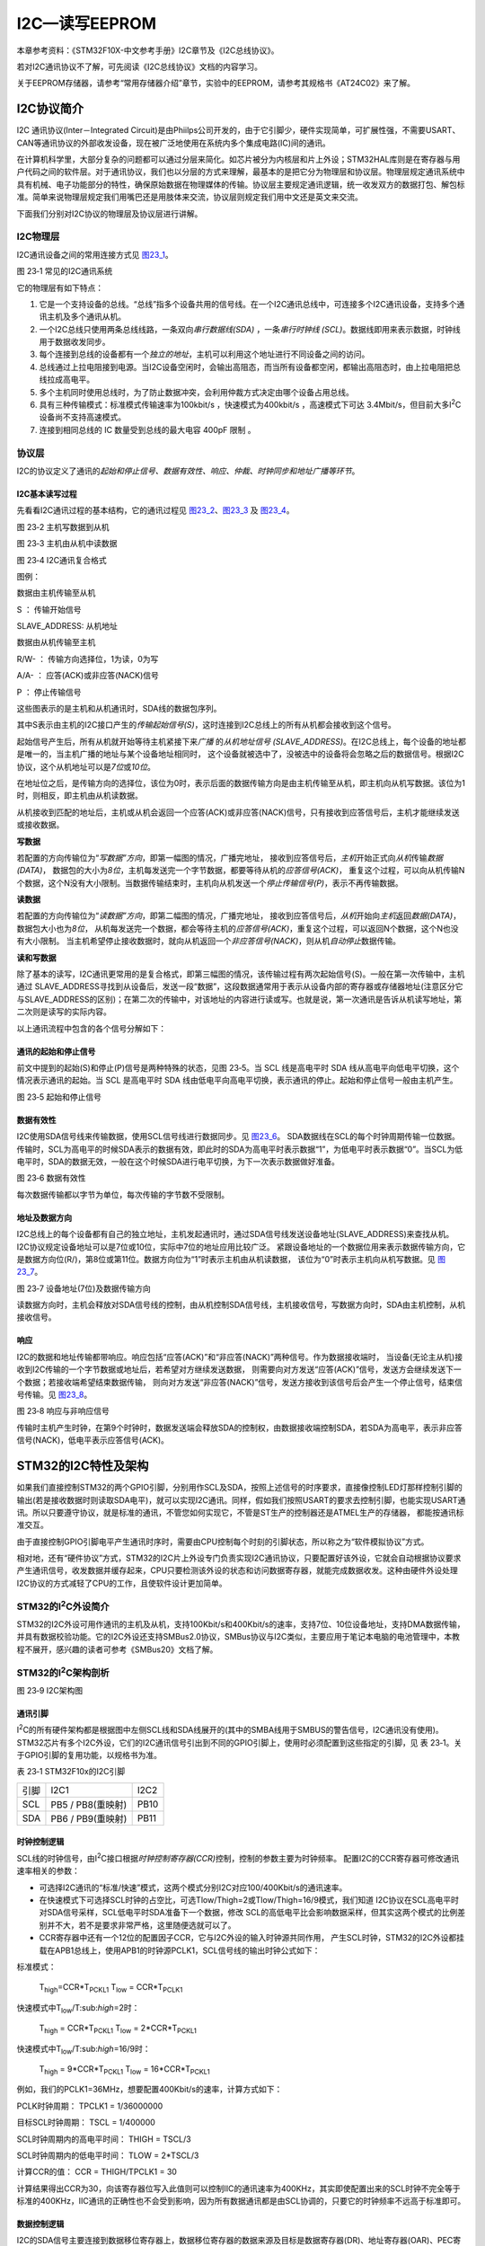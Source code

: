 I2C—读写EEPROM
--------------

本章参考资料：《STM32F10X-中文参考手册》I2C章节及《I2C总线协议》。

若对I2C通讯协议不了解，可先阅读《I2C总线协议》文档的内容学习。

关于EEPROM存储器，请参考“常用存储器介绍”章节，实验中的EEPROM，请参考其规格书《AT24C02》来了解。

I2C协议简介
~~~~~~~~~~~

I2C 通讯协议(Inter－Integrated
Circuit)是由Phiilps公司开发的，由于它引脚少，硬件实现简单，可扩展性强，不需要USART、CAN等通讯协议的外部收发设备，现在被广泛地使用在系统内多个集成电路(IC)间的通讯。

在计算机科学里，大部分复杂的问题都可以通过分层来简化。如芯片被分为内核层和片上外设；STM32HAL库则是在寄存器与用户代码之间的软件层。对于通讯协议，我们也以分层的方式来理解，最基本的是把它分为物理层和协议层。物理层规定通讯系统中具有机械、电子功能部分的特性，确保原始数据在物理媒体的传输。协议层主要规定通讯逻辑，统一收发双方的数据打包、解包标准。简单来说物理层规定我们用嘴巴还是用肢体来交流，协议层则规定我们用中文还是英文来交流。

下面我们分别对I2C协议的物理层及协议层进行讲解。

I2C物理层
^^^^^^^^^

I2C通讯设备之间的常用连接方式见 图23_1_。

.. image:: media/image2.png
   :align: center
   :alt: 图 23‑1 常见的I2C通讯系统
   :name: 图23_1

图 23‑1 常见的I2C通讯系统

它的物理层有如下特点：

(1) 它是一个支持设备的总线。“总线”指多个设备共用的信号线。在一个I2C通讯总线中，可连接多个I2C通讯设备，支持多个通讯主机及多个通讯从机。

(2) 一个I2C总线只使用两条总线线路，一条双向\ *串行数据线(SDA)*
    ，一条\ *串行时钟线
    (SCL)*\ 。数据线即用来表示数据，时钟线用于数据收发同步。

(3) 每个连接到总线的设备都有一个\ *独立的地址*\ ，主机可以利用这个地址进行不同设备之间的访问。

(4) 总线通过上拉电阻接到电源。当I2C设备空闲时，会输出高阻态，而当所有设备都空闲，都输出高阻态时，由上拉电阻把总线拉成高电平。

(5) 多个主机同时使用总线时，为了防止数据冲突，会利用仲裁方式决定由哪个设备占用总线。

(6) 具有三种传输模式：标准模式传输速率为100kbit/s ，快速模式为400kbit/s
    ，高速模式下可达
    3.4Mbit/s，但目前大多I\ :sup:`2`\ C设备尚不支持高速模式。

(7) 连接到相同总线的 IC 数量受到总线的最大电容 400pF 限制 。

协议层
^^^^^^

I2C的协议定义了通讯的\ *起始和停止信号、数据有效性、响应、仲裁、时钟同步和地址广播等环节*\ 。

I2C基本读写过程
'''''''''''''''

先看看I2C通讯过程的基本结构，它的通讯过程见 图23_2_、图23_3_ 及 图23_4_。

.. image:: media/image3.jpeg
   :align: center
   :alt: 图 23‑2 主机写数据到从机
   :name: 图23_2

图 23‑2 主机写数据到从机

.. image:: media/image4.jpeg
   :align: center
   :alt: 图 23‑3 主机由从机中读数据
   :name: 图23_3

图 23‑3 主机由从机中读数据

.. image:: media/image5.jpeg
   :align: center
   :alt: 图 23‑4 I2C通讯复合格式
   :name: 图23_4

图 23‑4 I2C通讯复合格式

图例：

.. image:: media/image6.png
   :alt: 图例1

数据由主机传输至从机

S ： 传输开始信号

SLAVE_ADDRESS: 从机地址

.. image:: media/image7.png
   :alt: 图例2

数据由从机传输至主机

R/W- ： 传输方向选择位，1为读，0为写

A/A- ： 应答(ACK)或非应答(NACK)信号

P ： 停止传输信号

这些图表示的是主机和从机通讯时，SDA线的数据包序列。

其中S表示由主机的I2C接口产生的\ *传输起始信号(S)*\ ，这时连接到I2C总线上的所有从机都会接收到这个信号。

起始信号产生后，所有从机就开始等待主机紧接下来\ *广播* 的\ *从机地址信号
(SLAVE_ADDRESS)*\ 。在I2C总线上，每个设备的地址都是唯一的，当主机广播的地址与某个设备地址相同时，
这个设备就被选中了，没被选中的设备将会忽略之后的数据信号。根据I2C协议，这个从机地址可以是\ *7位*\ 或\ *10位*\ 。

在地址位之后，是传输方向的选择位，该位为0时，表示后面的数据传输方向是由主机传输至从机，即主机向从机写数据。该位为1时，则相反，即主机由从机读数据。

从机接收到匹配的地址后，主机或从机会返回一个应答(ACK)或非应答(NACK)信号，只有接收到应答信号后，主机才能继续发送或接收数据。

**写数据**

若配置的方向传输位为“\ *写数据”方向*\ ，即第一幅图的情况，广播完地址，
接收到应答信号后，\ *主机*\ 开始正式向\ *从机*\ 传输\ *数据(DATA)*\ ，
数据包的大小为\ *8位*\ ，主机每发送完一个字节数据，都要等待从机的\ *应答信号(ACK)*\ ，
重复这个过程，可以向从机传输N个数据，这个N没有大小限制。当数据传输结束时，主机向从机发送一个\ *停止传输信号(P)*\ ，表示不再传输数据。

**读数据**

若配置的方向传输位为“\ *读数据”方向*\ ，即第二幅图的情况，广播完地址，
接收到应答信号后，\ *从机*\ 开始向\ *主机*\ 返回\ *数据(DATA)*\ ，数据包大小也为\ *8位*\ ，
从机每发送完一个数据，都会等待主机的\ *应答信号(ACK)*\ ，重复这个过程，可以返回N个数据，这个N也没有大小限制。
当主机希望停止接收数据时，就向从机返回一个\ *非应答信号(NACK)*\ ，则从机\ *自动停止*\ 数据传输。

**读和写数据**

除了基本的读写，I2C通讯更常用的是复合格式，即第三幅图的情况，该传输过程有两次起始信号(S)。一般在第一次传输中，主机通过
SLAVE_ADDRESS寻找到从设备后，发送一段“数据”，这段数据通常用于表示从设备内部的寄存器或存储器地址(注意区分它与SLAVE_ADDRESS的区别)；在第二次的传输中，对该地址的内容进行读或写。也就是说，第一次通讯是告诉从机读写地址，第二次则是读写的实际内容。

以上通讯流程中包含的各个信号分解如下：

通讯的起始和停止信号
''''''''''''''''''''

前文中提到的起始(S)和停止(P)信号是两种特殊的状态，见图 23‑5。当 SCL
线是高电平时 SDA 线从高电平向低电平切换，这个情况表示通讯的起始。当 SCL
是高电平时 SDA
线由低电平向高电平切换，表示通讯的停止。起始和停止信号一般由主机产生。

.. image:: media/image8.jpeg
   :align: center
   :alt: 图 23‑5 起始和停止信号
   :name: 图23_5

图 23‑5 起始和停止信号

数据有效性
''''''''''

I2C使用SDA信号线来传输数据，使用SCL信号线进行数据同步。见 图23_6_。
SDA数据线在SCL的每个时钟周期传输一位数据。传输时，SCL为高电平的时候SDA表示的数据有效，即此时的SDA为高电平时表示数据“1”，为低电平时表示数据“0”。当SCL为低电平时，SDA的数据无效，一般在这个时候SDA进行电平切换，为下一次表示数据做好准备。

.. image:: media/image9.jpeg
   :align: center
   :alt: 图 23‑6 数据有效性
   :name: 图23_6

图 23‑6 数据有效性

每次数据传输都以字节为单位，每次传输的字节数不受限制。

地址及数据方向
''''''''''''''

I2C总线上的每个设备都有自己的独立地址，主机发起通讯时，通过SDA信号线发送设备地址(SLAVE_ADDRESS)来查找从机。
I2C协议规定设备地址可以是7位或10位，实际中7位的地址应用比较广泛。
紧跟设备地址的一个数据位用来表示数据传输方向，它是数据方向位(R/)，第8位或第11位。数据方向位为“1”时表示主机由从机读数据，
该位为“0”时表示主机向从机写数据。见 图23_7_。

.. image:: media/image10.jpeg
   :align: center
   :alt: 图 23‑7 设备地址(7位)及数据传输方向
   :name: 图23_7

图 23‑7 设备地址(7位)及数据传输方向

读数据方向时，主机会释放对SDA信号线的控制，由从机控制SDA信号线，主机接收信号，写数据方向时，SDA由主机控制，从机接收信号。

响应
''''

I2C的数据和地址传输都带响应。响应包括“应答(ACK)”和“非应答(NACK)”两种信号。作为数据接收端时，
当设备(无论主从机)接收到I2C传输的一个字节数据或地址后，若希望对方继续发送数据，
则需要向对方发送“应答(ACK)”信号，发送方会继续发送下一个数据；若接收端希望结束数据传输，
则向对方发送“非应答(NACK)”信号，发送方接收到该信号后会产生一个停止信号，结束信号传输。见 图23_8_。

.. image:: media/image11.jpeg
   :align: center
   :alt: 图 23‑8 响应与非响应信号
   :name: 图23_8

图 23‑8 响应与非响应信号

传输时主机产生时钟，在第9个时钟时，数据发送端会释放SDA的控制权，由数据接收端控制SDA，若SDA为高电平，表示非应答信号(NACK)，低电平表示应答信号(ACK)。

STM32的I2C特性及架构
~~~~~~~~~~~~~~~~~~~~

如果我们直接控制STM32的两个GPIO引脚，分别用作SCL及SDA，按照上述信号的时序要求，直接像控制LED灯那样控制引脚的输出(若是接收数据时则读取SDA电平)，就可以实现I2C通讯。同样，假如我们按照USART的要求去控制引脚，也能实现USART通讯。所以只要遵守协议，就是标准的通讯，不管您如何实现它，不管是ST生产的控制器还是ATMEL生产的存储器，
都能按通讯标准交互。

由于直接控制GPIO引脚电平产生通讯时序时，需要由CPU控制每个时刻的引脚状态，所以称之为“软件模拟协议”方式。

相对地，还有“硬件协议”方式，STM32的I2C片上外设专门负责实现I2C通讯协议，只要配置好该外设，它就会自动根据协议要求产生通讯信号，收发数据并缓存起来，CPU只要检测该外设的状态和访问数据寄存器，就能完成数据收发。这种由硬件外设处理I2C协议的方式减轻了CPU的工作，且使软件设计更加简单。

STM32的I\ :sup:`2`\ C外设简介
^^^^^^^^^^^^^^^^^^^^^^^^^^^^^

STM32的I2C外设可用作通讯的主机及从机，支持100Kbit/s和400Kbit/s的速率，支持7位、10位设备地址，支持DMA数据传输，并具有数据校验功能。它的I2C外设还支持SMBus2.0协议，SMBus协议与I2C类似，主要应用于笔记本电脑的电池管理中，本教程不展开，感兴趣的读者可参考《SMBus20》文档了解。

STM32的I\ :sup:`2`\ C架构剖析
^^^^^^^^^^^^^^^^^^^^^^^^^^^^^

.. image:: media/image12.jpeg
   :align: center
   :alt: 图 23‑9 I2C架构图
   :name: 图23_9

图 23‑9 I2C架构图

通讯引脚
''''''''

I\ :sup:`2`\ C的所有硬件架构都是根据图中左侧SCL线和SDA线展开的(其中的SMBA线用于SMBUS的警告信号，I2C通讯没有使用)。
STM32芯片有多个I2C外设，它们的I2C通讯信号引出到不同的GPIO引脚上，使用时必须配置到这些指定的引脚，见
表 23‑1。关于GPIO引脚的复用功能，以规格书为准。

表 23‑1 STM32F10x的I2C引脚

==== ================= ====
引脚 I2C1              I2C2
SCL  PB5 / PB8(重映射) PB10
SDA  PB6 / PB9(重映射) PB11
==== ================= ====

时钟控制逻辑
''''''''''''

SCL线的时钟信号，由I\ :sup:`2`\ C接口根据\ *时钟控制寄存器(CCR)*\ 控制，控制的参数主要为时钟频率。
配置I2C的CCR寄存器可修改通讯速率相关的参数：

-  可选择I2C通讯的“标准/快速”模式，这两个模式分别I2C对应100/400Kbit/s的通讯速率。

-  在快速模式下可选择SCL时钟的占空比，可选Tlow/Thigh=2或Tlow/Thigh=16/9模式，我们知道
   I2C协议在SCL高电平时对SDA信号采样，SCL低电平时SDA准备下一个数据，修改
   SCL的高低电平比会影响数据采样，但其实这两个模式的比例差别并不大，若不是要求非常严格，这里随便选就可以了。

-  CCR寄存器中还有一个12位的配置因子CCR，它与I2C外设的输入时钟源共同作用，
   产生SCL时钟，STM32的I2C外设都挂载在APB1总线上，使用APB1的时钟源PCLK1，SCL信号线的输出时钟公式如下：

标准模式：

   T\ :sub:`high`\ =CCR*T\ :sub:`PCKL1` T\ :sub:`low` =
   CCR*T\ :sub:`PCLK1`

快速模式中T\ :sub:`low`/T:sub:`high`\ =2时：

   T\ :sub:`high` = CCR*T\ :sub:`PCKL1` T\ :sub:`low` =
   2*CCR*T\ :sub:`PCKL1`

快速模式中T\ :sub:`low`/T:sub:`high`\ =16/9时：

   T\ :sub:`high` = 9*CCR*T\ :sub:`PCKL1` T\ :sub:`low` =
   16*CCR*T\ :sub:`PCKL1`

例如，我们的PCLK1=36MHz，想要配置400Kbit/s的速率，计算方式如下：

PCLK时钟周期： TPCLK1 = 1/36000000

目标SCL时钟周期： TSCL = 1/400000

SCL时钟周期内的高电平时间： THIGH = TSCL/3

SCL时钟周期内的低电平时间： TLOW = 2*TSCL/3

计算CCR的值： CCR = THIGH/TPCLK1 = 30

计算结果得出CCR为30，向该寄存器位写入此值则可以控制IIC的通讯速率为400KHz，其实即使配置出来的SCL时钟不完全等于标准的400KHz，IIC通讯的正确性也不会受到影响，因为所有数据通讯都是由SCL协调的，只要它的时钟频率不远高于标准即可。

数据控制逻辑
''''''''''''

I2C的SDA信号主要连接到数据移位寄存器上，数据移位寄存器的数据来源及目标是数据寄存器(DR)、地址寄存器(OAR)、PEC寄存器以及SDA数据线。当向外发送数据的时候，数据移位寄存器以“数据寄存器”为数据源，把数据一位一位地通过SDA信号线发送出去；当从外部接收数据的时候，数据移位寄存器把SDA信号线采样到的数据一位一位地存储到“数据寄存器”中。若使能了数据校验，接收到的数据会经过PCE计算器运算，运算结果存储在“PEC寄存器”中。当STM32的I2C工作在从机模式的时候，接收到设备地址信号时，数据移位寄存器会把接收到的地址与STM32的自身的“I2C地址寄存器”的值作比较，以便响应主机的寻址。STM32的自身I2C地址可通过修改“自身地址寄存器”修改，支持同时使用两个I2C设备地址，两个地址分别存储在OAR1和OAR2中。

整体控制逻辑
''''''''''''

整体控制逻辑负责协调整个I2C外设，控制逻辑的工作模式根据我们配置的“控制寄存器(CR1/CR2)”的参数而改变。在外设工作时，控制逻辑会根据外设的工作状态修改“状态寄存器(SR1和SR2)”，我们只要读取这些寄存器相关的寄存器位，就可以了解I2C的工作状态。除此之外，控制逻辑还根据要求，负责控制产生I2C中断信号、DMA请求及各种I2C的通讯信号(起始、停止、响应信号等)。

通讯过程
^^^^^^^^

使用I2C外设通讯时，在通讯的不同阶段它会对“状态寄存器(SR1及SR2)”的不同数据位写入参数，我们通过读取这些寄存器标志来了解通讯状态。

主发送器
''''''''

见 图23_10_ 。图中的是“主发送器”流程，即作为I2C通讯的主机端时，向外发送数据时的过程。

.. image:: media/image13.jpeg
   :align: center
   :alt: 图 23‑10 主发送器通讯过程
   :name: 图23_10

图 23‑10 主发送器通讯过程

主发送器发送流程及事件说明如下：

(1) 控制产生起始信号(S)，当发生起始信号后，它产生事件“EV5”，并会对SR1寄存器的“SB”位置1，表示起始信号已经发送；

(2) 紧接着发送设备地址并等待应答信号，若有从机应答，则产生事件“EV6”及“EV8”，这时SR1寄存器的“ADDR”位及“TXE”位被置1，ADDR
    为1表示地址已经发送，TXE为1表示数据寄存器为空；

(3) 以上步骤正常执行并对ADDR位清零后，我们往I2C的“数据寄存器DR”写入要发送的数据，
这时TXE位会被重置0，表示数据寄存器非空，I2C外设通过SDA信号线一位位把数据发送出去后，
又会产生“EV8”事件，即TXE位被置1，重复这个过程，就可以发送多个字节数据了；

(4) 当我们发送数据完成后，控制I2C设备产生一个停止信号(P)，这个时候会产生EV8_2事件，SR1的TXE位及BTF位都被置1，表示通讯结束。

假如我们使能了I2C中断，以上所有事件产生时，都会产生I2C中断信号，进入同一个中断服务函数，到I2C中断服务程序后，再通过检查寄存器位来判断是哪一个事件。

主接收器
''''''''

再来分析主接收器过程，即作为I2C通讯的主机端时，从外部接收数据的过程，见 图23_11_。

.. image:: media/image14.jpeg
   :align: center
   :alt: 图 23‑11 主接收器过程
   :name: 图23_11

图 23‑11 主接收器过程

主接收器接收流程及事件说明如下：

(1) 同主发送流程，起始信号(S)是由主机端产生的，控制发生起始信号后，它产生事件“EV5”，并会对SR1寄存器的“SB”位置1，表示起始信号已经发送；

(2) 紧接着发送设备地址并等待应答信号，若有从机应答，则产生事件“EV6”这时SR1寄存器的“ADDR”位被置1，表示地址已经发送。

(3) 从机端接收到地址后，开始向主机端发送数据。当主机接收到这些数据后，会产生“EV7”事件，SR1寄存器的RXNE被置1，
表示接收数据寄存器非空，我们读取该寄存器后，
可对数据寄存器清空，以便接收下一次数据。此时我们可以控制I2C发送应答信号(ACK)或非应
答信号(NACK)，若应答，则重复以上步骤接收数据，若非应答，则停止传输；

(4) 发送非应答信号后，产生停止信号(P)，结束传输。

在发送和接收过程中，有的事件不只是标志了我们上面提到的状态位，还可能同时标志主机状态之类的状态位，而且读了之后还需要清除标志位，比较复杂。我们可使用STM32HAL库函数来直接检测这些事件的复合标志，降低编程难度。

I2C初始化结构体详解
~~~~~~~~~~~~~~~~~~~

跟其它外设一样，STM32
HAL库提供了I2C初始化结构体及初始化函数来配置I2C外设。初始化结构体及函数定义在库文件“stm32f4xx_hal_i2c.h”及“stm32f4xx_hal_i2c.c”中，
编程时我们可以结合这两个文件内的注释使用或参考库帮助文档。了解初始化结构体后我们就能对I2C外设运用自如了，见
代码清单23_1_。

.. code-block:: c
   :caption: 代码清单 23‑1 I2C初始化结构体
   :name: 代码清单23_1

    typedef struct {
        uint32_t ClockSpeed; /*!< 设置SCL时钟频率，此值要低于40 0000*/
        uint32_t DutyCycle;  /*指定时钟占空比，可选low/high = 2:1及16:9模式*/
        uint32_t OwnAddress1; /*指定自身的I2C设备地址1，可以是 7-bit或者10-bit*/
        uint32_t AddressingMode; /*指定地址的长度模式，可以是7bit模式或者10bit模式*/

        uint32_t DualAddressMode; /*设置双地址模式 */
        uint32_t OwnAddress2;   /*指定自身的I2C设备地址2，只能是 7-bit */
        uint32_t GeneralCallMode; /*指定广播呼叫模式 */
        uint32_t NoStretchMode; /*指定禁止时钟延长模式*/
    } I2C_InitTypeDef;

这些结构体成员说明如下，其中括号内的文字是对应参数在STM32
HAL库中定义的宏：

(1) *ClockSpeed*

本成员设置的是I2C的传输速率，在调用初始化函数时，函数会根据我们输入的数值写入到I2C的时钟控制寄存器CCR。这个数值的计算上一节已经说明。

(2) *DutyCycle*

本成员设置的是I2C的SCL线时钟的占空比。该配置有两个选择，分别为低电平时间比高电平时间为2：1
(I2C_DUTYCYCLE_2)和16：9
(I2C_DUTYCYCLE_16_9)。其实这两个模式的比例差别并不大，一般要求都不会如此严格，这里随便选就可以了。

(3) *OwnAddress1*

本成员配置的是STM32的I2C设备\ *自身地址1*\ ，每个连接到I2C总线上的设备都要有一个自己的地址，
作为主机也不例外。地址可设置为7位或10位(受下面(3)
AddressingMode成员决定)，只要该地址是I2C总线上唯一的即可。

STM32的I2C外设可同时使用两个地址，即同时对两个地址作出响应，这个结构成员OwnAddress1配置的是默认的、OAR1寄存器存储的地址，若需要设置第二个地址寄存器OAR2，可使用DualAddressMode成员使能，然后设置OwnAddress2成员即可，OAR2不支持10位地址。

(4) *AddressingMode*

本成员选择I2C的寻址模式是7位还是10位地址。这需要根据实际连接到I2C总线上设备的地址进行选择，这个成员的配置也影响到OwnAddress1成员，只有这里设置成10位模式时，
OwnAddress1才支持10位地址。

(5) *DualAddressMode*

本成员配置的是STM32的I2C设备\ *自己的地址*\ ，每个连接到I2C总线上的设备都要有一个自己的地址，
作为主机也不例外。地址可设置为7位或10位(受下面I2C_dual_addressing_mode成员决定)，只要该地址是I2C总线上唯一的即可。

STM32的I2C外设可同时使用两个地址，即同时对两个地址作出响应，这个结构成员I2C_OwnAddress1配置的是默认的、OAR1寄存器存储的地址，若需要设置第二个地址寄存器OAR2，可使用I2C_OwnAddress2Config函数来配置，OAR2不支持10位地址。

(6) *OwnAddress2*

本成员配置的是STM32的I2C设备\ *自身地址2*\ ，每个连接到I2C总线上的设备都要有一个自己的地址，
作为主机也不例外。地址可设置为7位，只要该地址是I2C总线上唯一的即可。

(7) *GeneralCallMode*

本成员是关于I\ :sup:`2`\ C从模式时的广播呼叫模式设置。

(8) *NoStretchMode*

本成员是关于I\ :sup:`2`\ C禁止时钟延长模式设置，用于在从模式下禁止时钟延长。它在主模式下必须保持关闭。

配置完这些结构体成员值，调用库函数HAL_I2C_Init即可把结构体的配置写入到寄存器中。

I2C—读写EEPROM实验
~~~~~~~~~~~~~~~~~~

EEPROM是一种掉电后数据不丢失的存储器，常用来存储一些配置信息，以便系统重新上电的时候加载之。
EEPOM芯片最常用的通讯方式就是I\ :sup:`2`\ C协议，本小节以EEPROM的读写实验为大家讲解STM32的I\ :sup:`2`\ C使用方法。
实验中STM32的I2C外设采用主模式，分别用作主发送器和主接收器，通过查询事件的方式来确保正常通讯。

硬件设计
^^^^^^^^

.. image:: media/image15.png
   :align: center
   :alt: 图 23‑12 EEPROM硬件连接图
   :name: 图23_12

图 23‑12 EEPROM硬件连接图

本实验板中的EEPROM芯片(型号：AT24C02)的SCL及SDA引脚连接到了STM32对应的I2C引脚中，结合上拉电阻，构成了I2C通讯总线，它们通过I2C总线交互。EEPROM芯片的设备地址一共有7位，其中高4位固定为：1010
b，低3位则由A0/A1/A2信号线的电平决定，见 图23_13_，图中的R/W是读写方向位，与地址无关。

.. image:: media/image16.jpeg
   :align: center
   :alt: 图 23‑13 EEPROM设备地址(摘自《AT24C02》规格书)
   :name: 图23_13

图 23‑13 EEPROM设备地址(摘自《AT24C02》规格书)

按照我们此处的连接，A0/A1/A2均为0，所以EEPROM的7位设备地址是：101 0000b
，即0x50。由于I2C通讯时常常是地址跟读写方向连在一起构成一个8位数，且当R/W位为0时，表示写方向，所以加上7位地址，其值为“0xA0”，常称该值为I2C设备的“写地址”；当R/W位为1时，表示读方向，加上7位地址，其值为“0xA1”，常称该值为“读地址”。

EEPROM芯片中还有一个WP引脚，具有写保护功能，当该引脚电平为高时，禁止写入数据，当引脚为低电平时，可写入数据，我们直接接地，不使用写保护功能。

关于EEPROM的更多信息，可参考其数据手册《AT24C02》来了解。若您使用的实验板EEPROM的型号、设备地址或控制引脚不一样，只需根据我们的工程修改即可，程序的控制原理相同。

软件设计
^^^^^^^^

为了使工程更加有条理，我们把读写EEPROM相关的代码独立分开存储，方便以后移植。在“工程模板”之上新建“bsp_i2c_ee.c”及“bsp_i2c_ee.h”文件，这些文件也可根据您的喜好命名，它们不属于STM32HAL库的内容，是由我们自己根据应用需要编写的。

编程要点
''''''''

(1) 配置通讯使用的目标引脚为开漏模式；

(2) 使能I2C外设的时钟；

(3) 配置I2C外设的模式、地址、速率等参数并使能I2C外设；

(4) 编写基本I2C按字节收发的函数；

(5) 编写读写EEPROM存储内容的函数；

(6) 编写测试程序，对读写数据进行校验。

代码分析
''''''''

I2C硬件相关宏定义
===================

我们把I2C硬件相关的配置都以宏的形式定义到
“bsp_i2c_ee.h”文件中，见 代码清单23_2_。

.. code-block:: c
   :caption: 代码清单 23‑2 I2C硬件配置相关的宏
   :name: 代码清单23_2

    /* 这个地址只要与STM32外挂的I2C器件地址不一样即可 */
    #define I2C_OWN_ADDRESS7      0X0A

    #define I2Cx                             I2C1
    #define I2Cx_CLK_ENABLE()                __HAL_RCC_I2C1_CLK_ENABLE()
    #define I2Cx_SDA_GPIO_CLK_ENABLE()       __HAL_RCC_GPIOB_CLK_ENABLE()
    #define I2Cx_SCL_GPIO_CLK_ENABLE()       __HAL_RCC_GPIOB_CLK_ENABLE() 

    #define I2Cx_FORCE_RESET()               __HAL_RCC_I2C1_FORCE_RESET()
    #define I2Cx_RELEASE_RESET()             __HAL_RCC_I2C1_RELEASE_RESET()

    /* Definition for I2Cx Pins */
    #define I2Cx_SCL_PIN                    GPIO_PIN_8
    #define I2Cx_SCL_GPIO_PORT              GPIOB
    #define I2Cx_SCL_AF                     GPIO_AF4_I2C1
    #define I2Cx_SDA_PIN                    GPIO_PIN_9
    #define I2Cx_SDA_GPIO_PORT              GPIOB
    #define I2Cx_SDA_AF                     GPIO_AF4_I2C1

以上代码根据硬件连接，把与EEPROM通讯使用的I2C号
、引脚号都以宏封装起来，并且定义了自身的I2C地址及通讯速率，以便配置模式的时候使用。

初始化I2C的 GPIO
====================

利用上面的宏，编写I2C GPIO引脚的初始化函数，见 代码清单23_3_。

.. code-block:: c
   :caption: 代码清单 23‑3 I2C GPIO初始化函数
   :name: 代码清单23_3

    void HAL_I2C_MspInit(I2C_HandleTypeDef *hi2c)
    {
        GPIO_InitTypeDef  GPIO_InitStruct;

            I2Cx_I2C1_AF_ENABLE();
        /*##-1- Enable peripherals and GPIO Clocks #################################*/
        /* Enable GPIO TX/RX clock */
        I2Cx_SCL_GPIO_CLK_ENABLE();
        I2Cx_SDA_GPIO_CLK_ENABLE();
        /* Enable I2C1 clock */
        I2Cx_CLK_ENABLE(); 
        
        /*##-2- Configure peripheral GPIO ##########################################*/  
        /* I2C TX GPIO pin configuration  */
        GPIO_InitStruct.Pin       = I2Cx_SCL_PIN;
        GPIO_InitStruct.Mode      = GPIO_MODE_AF_OD;
        GPIO_InitStruct.Pull      = GPIO_NOPULL;
        GPIO_InitStruct.Speed     = GPIO_SPEED_FREQ_HIGH;
        
        HAL_GPIO_Init(I2Cx_SCL_GPIO_PORT, &GPIO_InitStruct);
            
        /* I2C RX GPIO pin configuration  */
        GPIO_InitStruct.Pin = I2Cx_SDA_PIN;   
        HAL_GPIO_Init(I2Cx_SDA_GPIO_PORT, &GPIO_InitStruct);
        
            /* Force the I2C peripheral clock reset */  
            I2Cx_FORCE_RESET() ; 

            /* Release the I2C peripheral clock reset */  
            I2Cx_RELEASE_RESET(); 
    }

同为外设使用的GPIO引脚初始化，初始化的流程与“串口初始化函数”章节中的类似，主要区别是引脚的模式。函数执行流程如下：

(1) 使用GPIO_InitTypeDef定义GPIO初始化结构体变量，以便下面用于存储GPIO配置；

(2) 调用宏I2Cx_CLK_ENABLE()使能I2C外设时钟，调用宏定义I2Cx_SCL_GPIO_CLK_ENABLE()和I2Cx_SDA_GPIO_CLK_ENABLE()来使能I2C引脚使用的GPIO端口时钟。

(3) 向GPIO初始化结构体赋值，把引脚初始化成复用开漏模式，要注意I2C的引脚必须使用这种模式。

(4) 使用以上初始化结构体的配置，调用HAL_GPIO_Init函数向寄存器写入参数，完成GPIO的初始化。

配置I2C的模式
==================

以上只是配置了I2C使用的引脚，还不算对I2C模式的配置，见 代码清单23_4_。

.. code-block:: c
   :caption: 代码清单 23‑4 配置I2C模式
   :name: 代码清单23_4

    /**
    * @brief  I2C 工作模式配置
    * @param  无
    * @retval 无
    */
    static void I2C_Mode_Config(void)
    {

        I2C_Handle.Instance             = I2Cx;

        I2C_Handle.Init.AddressingMode  = I2C_ADDRESSINGMODE_7BIT;
        I2C_Handle.Init.ClockSpeed      = 400000;
        I2C_Handle.Init.DualAddressMode = I2C_DUALADDRESS_DISABLE;
        I2C_Handle.Init.DutyCycle       = I2C_DUTYCYCLE_2;
        I2C_Handle.Init.GeneralCallMode = I2C_GENERALCALL_DISABLE;
        I2C_Handle.Init.NoStretchMode   = I2C_NOSTRETCH_DISABLE;
        I2C_Handle.Init.OwnAddress1     = I2C_OWN_ADDRESS7 ;
        I2C_Handle.Init.OwnAddress2     = 0;
        /* Init the I2C */
        HAL_I2C_Init(&I2C_Handle);

        HAL_I2CEx_AnalogFilter_Config(&I2C_Handle, I2C_ANALOGFILTER_ENABLE);
    }

    /**
    * @brief  I2C 外设(EEPROM)初始化
    * @param  无
    * @retval 无
    */
    void I2C_EE_Init(void)
    {
        I2C_Mode_Config();
    }

熟悉STM32
I2C结构的话，这段初始化程序就十分好理解了，指定连接EEPROM的I2C为EEPROM_I2C这里是I2C4，时序配置为上面用工具计算出来的值，自身地址为0，地址设置为7bit模式，关闭双地址模式，自身地址2也为0，禁止通用广播模式，禁止时钟延长模式。最后调用库函数HAL_I2C_Init把这些配置写入寄存器。

为方便调用，我们把I2C的GPIO及模式配置都用I2C_EE_Init函数封装起来。

向EEPROM写入一个字节的数据
===========================

初始化好I2C外设后，就可以使用I2C通讯了，我们看看如何向EEPROM写入一个字节的数据，见 代码清单23_5_。

.. code-block:: c
   :caption: 代码清单 23‑5 向EEPROM写入一个字节的数据
   :name: 代码清单23_5

    /**
    * @brief   写一个字节到I2C EEPROM中
    * @param
    *   @arg pBuffer:缓冲区指针
    *   @arg WriteAddr:写地址
    * @retval  无
    */
    uint32_t I2C_EE_ByteWrite(uint8_t* pBuffer, uint8_t WriteAddr)
    {
        HAL_StatusTypeDef status = HAL_OK;

        status = HAL_I2C_Mem_Write(&I2C_Handle, EEPROM_ADDRESS, (uint16_t)
                WriteAddr, I2C_MEMADD_SIZE_8BIT, pBuffer, 1, 100);

        /* Check the communication status */
        if (status != HAL_OK) {
            /* Execute user timeout callback */
            //I2Cx_Error(Addr);
        }
        while (HAL_I2C_GetState(&I2C_Handle) != HAL_I2C_STATE_READY) {

        }

        /* Check if the EEPROM is ready for a new operation */
        while (HAL_I2C_IsDeviceReady(&I2C_Handle, EEPROM_ADDRESS,
                EEPROM_MAX_TRIALS, I2Cx_TIMEOUT_MAX) == HAL_TIMEOUT);

        /* Wait for the end of the transfer */
        while (HAL_I2C_GetState(&I2C_Handle) != HAL_I2C_STATE_READY) {

        }
        return status;
    }

这里我们只是简单调用库函数HAL_I2C_Mem_Write就可以实现，通过封装一次使用更方。

在这个通讯过程中，STM32实际上通过I2C向EEPROM发送了两个数据，
但为何第一个数据被解释为EEPROM的内存地址？
这是由EEPROM的自己定义的单字节写入时序，见 图23_14_.

.. image:: media/image17.jpeg
   :align: center
   :alt: 图 23‑14 EEPROM单字节写入时序(摘自《AT24C02》规格书)
   :name: 图23_14

图 23‑14 EEPROM单字节写入时序(摘自《AT24C02》规格书)

EEPROM的单字节时序规定，向它写入数据的时候，第一个字节为内存地址，第二个字节是要写入的数据内容。所以我们需要理解：命令、地址的本质都是数据，对数据的解释不同，它就有了不同的功能。

EEPROM的页写入
=================

在以上的数据通讯中，每写入一个数据都需要向EEPROM发送写入的地址，我们希望向连续地址写入多个数据的时候，只要告诉EEPROM第一个内存地址address1，后面的数据按次序写入到address2、address3…
这样可以节省通讯的内容，加快速度。为应对这种需求，EEPROM定义了一种页写入时序，见 图23_15_。

.. image:: media/image18.jpeg
   :align: center
   :alt: 图 23‑15 EEPROM页写入时序(摘自《AT24C02》规格书)
   :name: 图23_15

图 23‑15 EEPROM页写入时序(摘自《AT24C02》规格书)

根据页写入时序，第一个数据被解释为要写入的内存地址address1，后续可连续发送n个数据，
这些数据会依次写入到内存中。其中AT24C02型号的芯片页写入时序最多可以一次发送8个数据(即n
= 8
)，该值也称为页大小，某些型号的芯片每个页写入时序最多可传输16个数据。EEPROM的页写入代码实现
见 代码清单23_6_。

.. code-block:: c
   :caption: 代码清单 23‑6 EEPROM的页写入
   :name: 代码清单23_6

    /**
    * @brief  在EEPROM的一个写循环中可以写多个字节，但一次写入的字节数
    *         不能超过EEPROM页的大小，AT24C02每页有8个字节
    * @param
    *   @arg pBuffer:缓冲区指针
    *   @arg WriteAddr:写地址
    *     @arg NumByteToWrite:写的字节数
    * @retval  无
    */
    uint32_t I2C_EE_PageWrite(uint8_t* pBuffer, uint8_t WriteAddr,
    uint8_t NumByteToWrite)
    {
        HAL_StatusTypeDef status = HAL_OK;
        /* Write EEPROM_PAGESIZE */
        status=HAL_I2C_Mem_Write(&I2C_Handle, EEPROM_ADDRESS,WriteAddr,
    I2C_MEMADD_SIZE_8BIT, (uint8_t*)(pBuffer),NumByteToWrite, 100);

        while (HAL_I2C_GetState(&I2C_Handle) != HAL_I2C_STATE_READY) {

        }

        /* Check if the EEPROM is ready for a new operation */
        while (HAL_I2C_IsDeviceReady(&I2C_Handle, EEPROM_ADDRESS,
    EEPROM_MAX_TRIALS, I2Cx_TIMEOUT_MAX) == HAL_TIMEOUT);
        /* Wait for the end of the transfer */
        while (HAL_I2C_GetState(&I2C_Handle) != HAL_I2C_STATE_READY) {

        }
        return status;
    }

这段页写入函数主体跟单字节写入函数是一样的，只是它在发送数据的时候，使用while循环控制发送多个数据，发送完多个数据后才产生I2C停止信号，只要每次传输的数据小于等于EEPROM时序规定的页大小，就能正常传输。

多字节写入
============

多次写入数据时，利用EEPROM的页写入方式，避免单字节读写时候的等待。多个数据写入过程
见 代码清单23_7_。

.. code-block:: c
   :caption: 代码清单 23‑7 多字节写入
   :name: 代码清单23_7

    /**
    * @brief   将缓冲区中的数据写到I2C EEPROM中
    * @param
    *   @arg pBuffer:缓冲区指针
    *   @arg WriteAddr:写地址
    *     @arg NumByteToWrite:写的字节数
    * @retval  无
    */
    void I2C_EE_BufferWrite(uint8_t* pBuffer, uint8_t WriteAddr,
    uint16_t NumByteToWrite)
    {
        uint8_t NumOfPage = 0, NumOfSingle = 0, Addr = 0, count = 0;

        Addr = WriteAddr % EEPROM_PAGESIZE;
        count = EEPROM_PAGESIZE - Addr;
        NumOfPage =  NumByteToWrite / EEPROM_PAGESIZE;
        NumOfSingle = NumByteToWrite % EEPROM_PAGESIZE;

        /* If WriteAddr is I2C_PageSize aligned  */
        if (Addr == 0) {
            /* If NumByteToWrite < I2C_PageSize */
            if (NumOfPage == 0) {
                I2C_EE_PageWrite(pBuffer, WriteAddr, NumOfSingle);
            }
            /* If NumByteToWrite > I2C_PageSize */
            else {
                while (NumOfPage--) {
                    I2C_EE_PageWrite(pBuffer, WriteAddr, EEPROM_PAGESIZE);
                    WriteAddr +=  EEPROM_PAGESIZE;
                    pBuffer += EEPROM_PAGESIZE;
                }

                if (NumOfSingle!=0) {
                    I2C_EE_PageWrite(pBuffer, WriteAddr, NumOfSingle);
                }
            }
        }
        /* If WriteAddr is not I2C_PageSize aligned  */
        else {
            /* If NumByteToWrite < I2C_PageSize */
            if (NumOfPage== 0) {
                I2C_EE_PageWrite(pBuffer, WriteAddr, NumOfSingle);
            }
            /* If NumByteToWrite > I2C_PageSize */
            else {
                NumByteToWrite -= count;
                NumOfPage =  NumByteToWrite / EEPROM_PAGESIZE;
                NumOfSingle = NumByteToWrite % EEPROM_PAGESIZE;

                if (count != 0) {
                    I2C_EE_PageWrite(pBuffer, WriteAddr, count);
                    WriteAddr += count;
                    pBuffer += count;
                }

                while (NumOfPage--) {
                    I2C_EE_PageWrite(pBuffer, WriteAddr, EEPROM_PAGESIZE);
                    WriteAddr +=  EEPROM_PAGESIZE;
                    pBuffer += EEPROM_PAGESIZE;
                }
                if (NumOfSingle != 0) {
                    I2C_EE_PageWrite(pBuffer, WriteAddr, NumOfSingle);
                }
            }
        }
    }

很多读者觉得这段代码的运算很复杂，看不懂，其实它的主旨就是对输入的数据进行分页(本型号芯片每页8个字节)，见表
23‑2。通过“整除”计算要写入的数据NumByteToWrite能写满多少“完整的页”，计算得的值存储在NumOfPage中，但有时数据不是刚好能写满完整页的，会多一点出来，通过“求余”计算得出“不满一页的数据个数”就存储在NumOfSingle中。计算后通过按页传输NumOfPage次整页数据及最后的NumOfSing个数据，使用页传输，比之前的单个字节数据传输要快很多。

除了基本的分页传输，还要考虑首地址的问题，见表
23‑3。若首地址不是刚好对齐到页的首地址，会需要一个count值，用于存储从该首地址开始写满该地址所在的页，还能写多少个数据。实际传输时，先把这部分count个数据先写入，填满该页，然后把剩余的数据(NumByteToWrite-count)，再重复上述求出NumOPage及NumOfSingle的过程，按页传输到EEPROM。

1. 若writeAddress=16，计算得Addr=16%8= 0 ，count=8-0= 8；

2. 同时，若NumOfPage=22，计算得NumOfPage=22/8= 2，NumOfSingle=22%8= 6。

3. 数据传输情况如表 23‑2

表 23‑2 首地址对齐到页时的情况

============= == == == == == == == ==
不影响        0  1  2  3  4  5  6  7
不影响        8  9  10 11 12 13 14 15
第1页         16 17 18 19 20 21 22 23
第2页         24 25 26 27 28 29 30 31
NumOfSingle=6 32 33 34 35 36 37 38 39
============= == == == == == == == ==

4. 若writeAddress=17，计算得Addr=17%8= 1，count=8-1= 7；

5. 同时，若NumOfPage=22，

6. 先把count去掉，特殊处理，计算得新的NumOfPage=22-7= 15

7. 计算得NumOfPage=15/8= 1，NumOfSingle=15%8= 7。

8. 数据传输情况如表 23‑3

表 23‑3 首地址未对齐到页时的情况

============= == == == == == == == ==
不影响        0  1  2  3  4  5  6  7
不影响        8  9  10 11 12 13 14 15
count=7       16 17 18 19 20 21 22 23
第1页         24 25 26 27 28 29 30 31
NumOfSingle=7 32 33 34 35 36 37 38 39
============= == == == == == == == ==

最后，强调一下，EEPROM支持的页写入只是一种加速的I2C的传输时序，实际上并不要求每次都以页为单位进行读写，EEPROM是支持随机访问的(直接读写任意一个地址)，如前面的单个字节写入。在某些存储器，如NAND
FLASH，它是必须按照Block写入的，例如每个Block为512或4096字节，数据写入的最小单位是Block，写入前都需要擦除整个Block；NOR
FLASH则是写入前必须以Sector/Block为单位擦除，然后才可以按字节写入。而我们的EEPROM数据写入和擦除的最小单位是“字节”而不是“页”，数据写入前不需要擦除整页。

从EEPROM读取数据
===================

从EEPROM读取数据是一个复合的I2C时序，它实际上包含一个写过程和一个读过程，
见 图23_16_。

.. image:: media/image19.jpeg
   :align: center
   :alt: 图 23‑16 EEPROM数据读取时序
   :name: 图23_16

图 23‑16 EEPROM数据读取时序

读时序的第一个通讯过程中，使用I2C发送设备地址寻址(写方向)，接着发送要读取的“内存地址”；第二个通讯过程中，
再次使用I2C发送设备地址寻址，但这个时候的数据方向是读方向；在这个过程之后，EEPROM会向主机返回从“内存地址”开始的数据，
一个字节一个字节地传输，只要主机的响应为“应答信号”，它就会一直传输下去，主机想结束传输时，就发送“非应答信号”，
并以“停止信号”结束通讯，作为从机的EEPROM也会停止传输。HAL库已经帮我们实现了这一个过程，
我们只是简单封装一下就可以直接使用，实现代码见 代码清单23_8_。

.. code-block:: c
   :caption: 代码清单 23‑8 从EEPROM读取数据
   :name: 代码清单23_8

    /**
    * @brief   从EEPROM里面读取一块数据
    * @param
    *   @arg pBuffer:存放从EEPROM读取的数据的缓冲区指针
    *   @arg WriteAddr:接收数据的EEPROM的地址
    *     @arg NumByteToWrite:要从EEPROM读取的字节数
    * @retval  无
    */
    uint32_t I2C_EE_BufferRead(uint8_t* pBuffer, uint8_t ReadAddr, uint16_t NumByteToRead)
    {
        HAL_StatusTypeDef status = HAL_OK;

        status=HAL_I2C_Mem_Read(&I2C_Handle,EEPROM_ADDRESS,ReadAddr,
        I2C_MEMADD_SIZE_8BIT, (uint8_t *)pBuffer, NumByteToRead, 1000);

        return status;
    }

这里代码非常简单，我们只需要确定I2C的地址，数据格式，数据存储指针，数据大小，超时设置就可以把想要的数据读回来。

main文件
''''''''

EEPROM读写测试函数
========================

完成基本的读写函数后，接下来我们编写一个读写测试函数来检验驱动程序，见
代码清单23_9_。

.. code-block:: c
   :caption: 代码清单 23‑9 EEPROM读写测试函数
   :name: 代码清单23_9

    /**
    * @brief  I2C(AT24C02)读写测试
    * @param  无
    * @retval 正常返回1 ，不正常返回0
    */
    uint8_t I2C_Test(void)
    {
        uint16_t i;

        EEPROM_INFO("写入的数据");

        for ( i=0; i<DATA_Size; i++ ) { //填充缓冲
            I2c_Buf_Write[i] =i;
            printf("0x%02X ", I2c_Buf_Write[i]);
            if (i%16 == 15)
                printf("\n\r");
        }

        //将I2c_Buf_Write中顺序递增的数据写入EERPOM中
        I2C_EE_BufferWrite( I2c_Buf_Write, EEP_Firstpage, DATA_Size);

        EEPROM_INFO("读出的数据");
        //将EEPROM读出数据顺序保持到I2c_Buf_Read中
        I2C_EE_BufferRead(I2c_Buf_Read, EEP_Firstpage, DATA_Size);
        //将I2c_Buf_Read中的数据通过串口打印
        for (i=0; i<DATA_Size; i++) {
            if (I2c_Buf_Read[i] != I2c_Buf_Write[i]) {
                printf("0x%02X ", I2c_Buf_Read[i]);
                EEPROM_ERROR("错误:I2C EEPROM写入与读出的数据不一致");
                return 0;
            }
            printf("0x%02X ", I2c_Buf_Read[i]);
            if (i%16 == 15)
                printf("\n\r");

        }
        EEPROM_INFO("I2C(AT24C02)读写测试成功");
        return 1;
    }

代码中先填充一个数组，数组的内容为1,2,3至N，接着把这个数组的内容写入到EEPROM中，写入时采用页写入的方式。写入完毕后再从EEPROM的地址中读取数据，把读取得到的与写入的数据进行校验，若一致说明读写正常，否则读写过程有问题或者EEPROM芯片不正常。其中代码用到的EEPROM_INFO跟EEPROM_ERROR宏类似，都是对printf函数的封装，使用和阅读代码时把它直接当成printf函数就好。具体的宏定义在“bsp_i2c_ee.h文件中”，在以后的代码我们常常会用类似的宏来输出调试信息。

main函数
==========

最后编写main函数，函数中初始化串口、I2C外设，然后调用上面的I2C_Test函数进行读写测试，
见 代码清单23_10_。

.. code-block:: c
   :caption: 代码清单 23‑10 main函数
   :name: 代码清单23_10

    /**
    * @brief  主函数
    * @param  无
    * @retval 无
    */
    int main(void)
    {
        /* 配置系统时钟为72 MHz */
        SystemClock_Config();

        /* 初始化RGB彩灯 */
        LED_GPIO_Config();

        LED_BLUE;
        /*初始化USART1*/
        UARTx_Config();

        printf("\r\n 欢迎使用野火  STM32 F103 开发板。\r\n");

        printf("\r\n 这是一个I2C外设(AT24C02)读写测试例程 \r\n");

        /* I2C 外设初(AT24C02)始化 */
        I2C_EE_Init();

        if (I2C_Test() ==1) {
            LED_GREEN;
        } else {
            LED_RED;
        }

        while (1) {
        }

下载验证
^^^^^^^^

用USB线连接开发板“USB TO
UART”接口跟电脑，在电脑端打开串口调试助手，把编译好的程序下载到开发板。在串口调试助手可看到EEPROM测试的调试信息。

.. image:: media/image20.png
   :align: center
   :alt: 图 23‑17 EEPROM 测试成功
   :name: 图23_17

图 23‑17 EEPROM 测试成功
